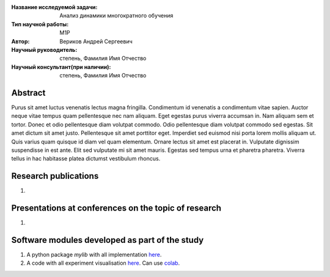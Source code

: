 |test| |codecov| |docs|

.. |test| image:: https://github.com/intsystems/ProjectTemplate/workflows/test/badge.svg
    :target: https://github.com/intsystems/ProjectTemplate/tree/master
    :alt: Test status
    
.. |codecov| image:: https://img.shields.io/codecov/c/github/intsystems/ProjectTemplate/master
    :target: https://app.codecov.io/gh/intsystems/ProjectTemplate
    :alt: Test coverage
    
.. |docs| image:: https://github.com/intsystems/ProjectTemplate/workflows/docs/badge.svg
    :target: https://intsystems.github.io/ProjectTemplate/
    :alt: Docs status


.. class:: center

    :Название исследуемой задачи: Анализ динамики многократного обучения
    :Тип научной работы: M1P
    :Автор: Вериков Андрей Сергеевич
    :Научный руководитель: степень, Фамилия Имя Отчество
    :Научный консультант(при наличии): степень, Фамилия Имя Отчество

Abstract
========

Purus sit amet luctus venenatis lectus magna fringilla. Condimentum id venenatis a condimentum vitae sapien. Auctor neque vitae tempus quam pellentesque nec nam aliquam. Eget egestas purus viverra accumsan in. Nam aliquam sem et tortor. Donec et odio pellentesque diam volutpat commodo. Odio pellentesque diam volutpat commodo sed egestas. Sit amet dictum sit amet justo. Pellentesque sit amet porttitor eget. Imperdiet sed euismod nisi porta lorem mollis aliquam ut. Quis varius quam quisque id diam vel quam elementum. Ornare lectus sit amet est placerat in. Vulputate dignissim suspendisse in est ante. Elit sed vulputate mi sit amet mauris. Egestas sed tempus urna et pharetra pharetra. Viverra tellus in hac habitasse platea dictumst vestibulum rhoncus.

Research publications
===============================
1. 

Presentations at conferences on the topic of research
================================================
1. 

Software modules developed as part of the study
======================================================
1. A python package *mylib* with all implementation `here <https://github.com/intsystems/ProjectTemplate/tree/master/src>`_.
2. A code with all experiment visualisation `here <https://github.comintsystems/ProjectTemplate/blob/master/code/main.ipynb>`_. Can use `colab <http://colab.research.google.com/github/intsystems/ProjectTemplate/blob/master/code/main.ipynb>`_.
